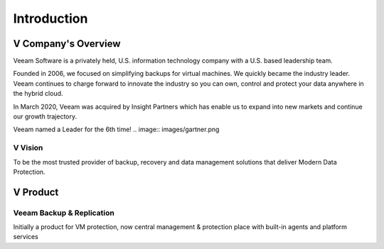 Introduction
=====

.. image:: images/veeambanner.png


V Company's Overview
--------------------
Veeam Software is a privately held, U.S. information technology company with a U.S. based leadership team.

Founded in 2006, we focused on simplifying backups for virtual machines. We quickly became the industry leader. Veeam continues to charge forward to innovate the industry so you can own, control and protect your data anywhere in the hybrid cloud.

In March 2020, Veeam was acquired by Insight Partners which has enable us to expand into new markets and continue our growth trajectory.

Veeam named a Leader for the 6th time!
.. image:: images/gartner.png

V Vision
^^^^^

To be the most trusted provider of backup, recovery and data management solutions that deliver Modern Data Protection.


V Product 
----------
Veeam Backup & Replication
^^^^^^^^^^^^^^^^^^^^^^^^^^
.. image:: images/vbr.png 
    :alt: Left floating image
    :target: https://typo3.org
    :class: with-shadow float-left
Initially a product for VM protection, now central  management & protection place with built-in  agents and platform services